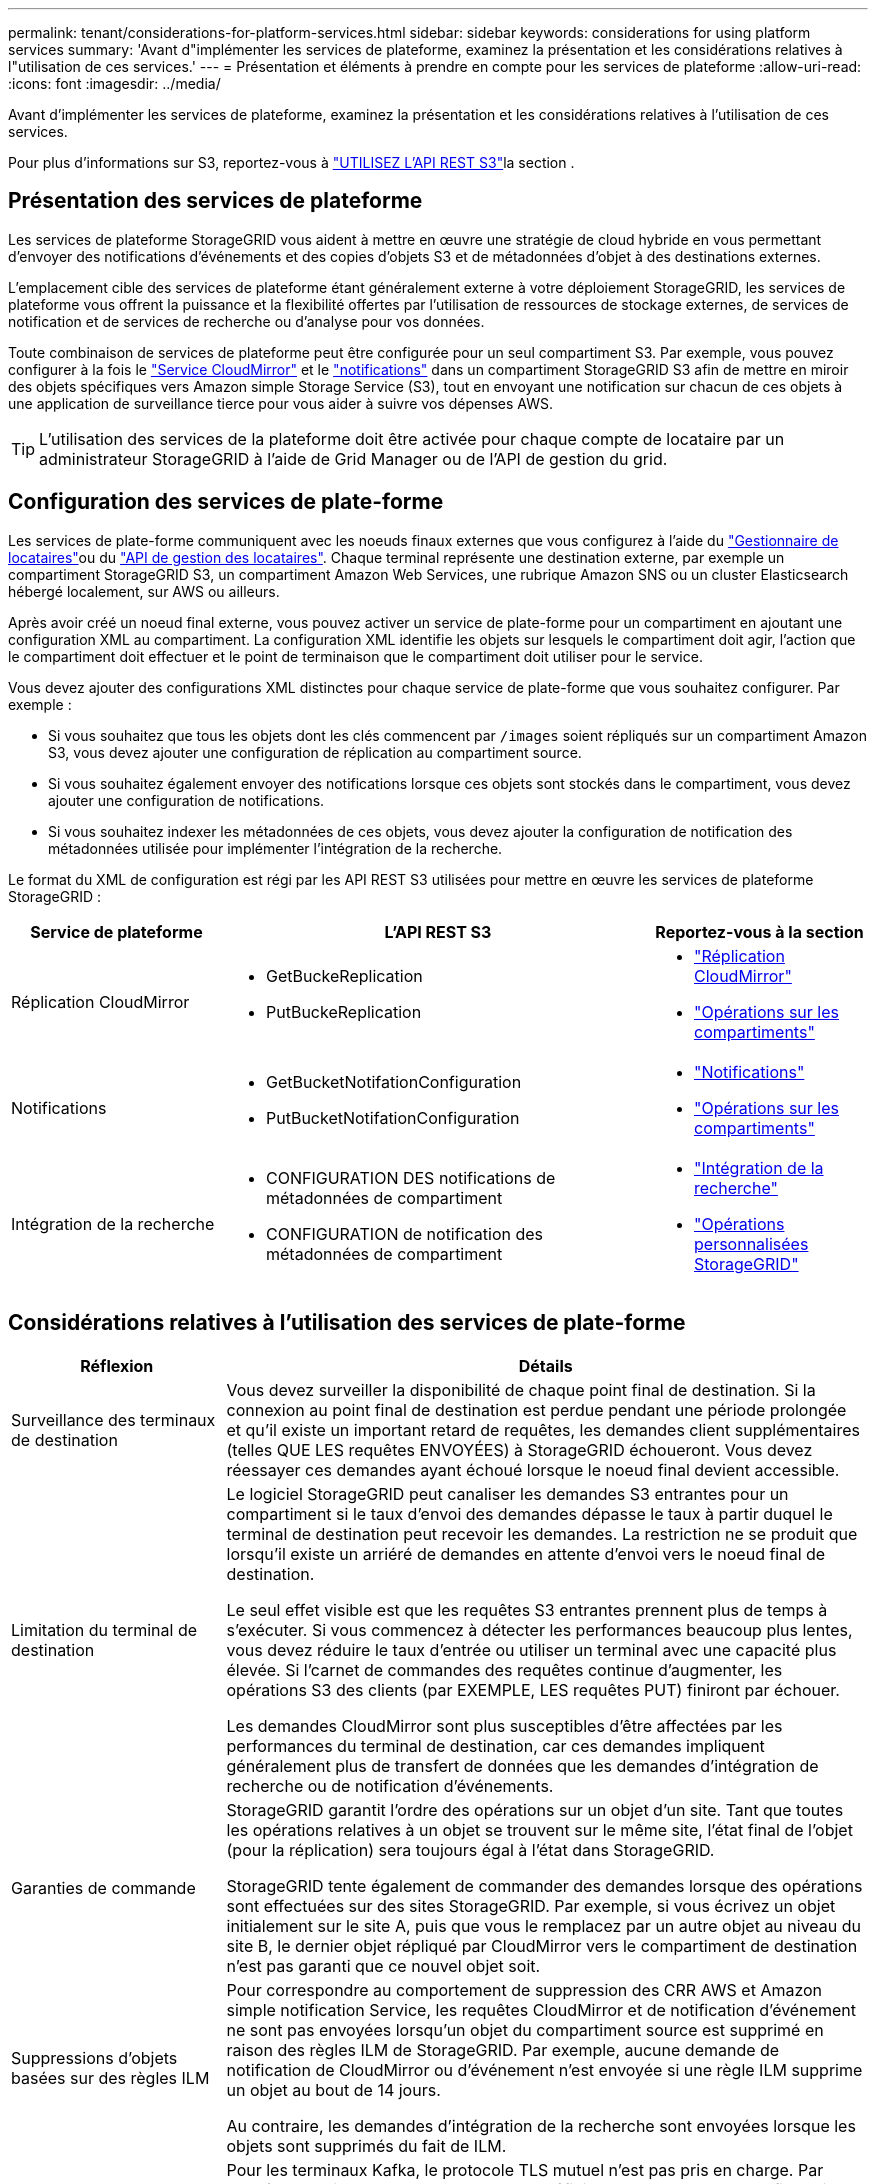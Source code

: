 ---
permalink: tenant/considerations-for-platform-services.html 
sidebar: sidebar 
keywords: considerations for using platform services 
summary: 'Avant d"implémenter les services de plateforme, examinez la présentation et les considérations relatives à l"utilisation de ces services.' 
---
= Présentation et éléments à prendre en compte pour les services de plateforme
:allow-uri-read: 
:icons: font
:imagesdir: ../media/


[role="lead"]
Avant d'implémenter les services de plateforme, examinez la présentation et les considérations relatives à l'utilisation de ces services.

Pour plus d'informations sur S3, reportez-vous à link:../s3/index.html["UTILISEZ L'API REST S3"]la section .



== Présentation des services de plateforme

Les services de plateforme StorageGRID vous aident à mettre en œuvre une stratégie de cloud hybride en vous permettant d'envoyer des notifications d'événements et des copies d'objets S3 et de métadonnées d'objet à des destinations externes.

L'emplacement cible des services de plateforme étant généralement externe à votre déploiement StorageGRID, les services de plateforme vous offrent la puissance et la flexibilité offertes par l'utilisation de ressources de stockage externes, de services de notification et de services de recherche ou d'analyse pour vos données.

Toute combinaison de services de plateforme peut être configurée pour un seul compartiment S3. Par exemple, vous pouvez configurer à la fois le link:../tenant/understanding-cloudmirror-replication-service.html["Service CloudMirror"] et le link:../tenant/understanding-notifications-for-buckets.html["notifications"] dans un compartiment StorageGRID S3 afin de mettre en miroir des objets spécifiques vers Amazon simple Storage Service (S3), tout en envoyant une notification sur chacun de ces objets à une application de surveillance tierce pour vous aider à suivre vos dépenses AWS.


TIP: L'utilisation des services de la plateforme doit être activée pour chaque compte de locataire par un administrateur StorageGRID à l'aide de Grid Manager ou de l'API de gestion du grid.



== Configuration des services de plate-forme

Les services de plate-forme communiquent avec les noeuds finaux externes que vous configurez à l'aide du link:configuring-platform-services-endpoints.html["Gestionnaire de locataires"]ou du link:understanding-tenant-management-api.html["API de gestion des locataires"]. Chaque terminal représente une destination externe, par exemple un compartiment StorageGRID S3, un compartiment Amazon Web Services, une rubrique Amazon SNS ou un cluster Elasticsearch hébergé localement, sur AWS ou ailleurs.

Après avoir créé un noeud final externe, vous pouvez activer un service de plate-forme pour un compartiment en ajoutant une configuration XML au compartiment. La configuration XML identifie les objets sur lesquels le compartiment doit agir, l'action que le compartiment doit effectuer et le point de terminaison que le compartiment doit utiliser pour le service.

Vous devez ajouter des configurations XML distinctes pour chaque service de plate-forme que vous souhaitez configurer. Par exemple :

* Si vous souhaitez que tous les objets dont les clés commencent par `/images` soient répliqués sur un compartiment Amazon S3, vous devez ajouter une configuration de réplication au compartiment source.
* Si vous souhaitez également envoyer des notifications lorsque ces objets sont stockés dans le compartiment, vous devez ajouter une configuration de notifications.
* Si vous souhaitez indexer les métadonnées de ces objets, vous devez ajouter la configuration de notification des métadonnées utilisée pour implémenter l'intégration de la recherche.


Le format du XML de configuration est régi par les API REST S3 utilisées pour mettre en œuvre les services de plateforme StorageGRID :

[cols="1a,2a,1a"]
|===
| Service de plateforme | L'API REST S3 | Reportez-vous à la section 


 a| 
Réplication CloudMirror
 a| 
* GetBuckeReplication
* PutBuckeReplication

 a| 
* link:configuring-cloudmirror-replication.html["Réplication CloudMirror"]
* link:../s3/operations-on-buckets.html["Opérations sur les compartiments"]




 a| 
Notifications
 a| 
* GetBucketNotifationConfiguration
* PutBucketNotifationConfiguration

 a| 
* link:configuring-event-notifications.html["Notifications"]
* link:../s3/operations-on-buckets.html["Opérations sur les compartiments"]




 a| 
Intégration de la recherche
 a| 
* CONFIGURATION DES notifications de métadonnées de compartiment
* CONFIGURATION de notification des métadonnées de compartiment

 a| 
* link:configuring-search-integration-service.html["Intégration de la recherche"]
* link:../s3/custom-operations-on-buckets.html["Opérations personnalisées StorageGRID"]


|===


== Considérations relatives à l'utilisation des services de plate-forme

[cols="1a,3a"]
|===
| Réflexion | Détails 


 a| 
Surveillance des terminaux de destination
 a| 
Vous devez surveiller la disponibilité de chaque point final de destination. Si la connexion au point final de destination est perdue pendant une période prolongée et qu'il existe un important retard de requêtes, les demandes client supplémentaires (telles QUE LES requêtes ENVOYÉES) à StorageGRID échoueront. Vous devez réessayer ces demandes ayant échoué lorsque le noeud final devient accessible.



 a| 
Limitation du terminal de destination
 a| 
Le logiciel StorageGRID peut canaliser les demandes S3 entrantes pour un compartiment si le taux d'envoi des demandes dépasse le taux à partir duquel le terminal de destination peut recevoir les demandes. La restriction ne se produit que lorsqu'il existe un arriéré de demandes en attente d'envoi vers le noeud final de destination.

Le seul effet visible est que les requêtes S3 entrantes prennent plus de temps à s'exécuter. Si vous commencez à détecter les performances beaucoup plus lentes, vous devez réduire le taux d'entrée ou utiliser un terminal avec une capacité plus élevée. Si l'carnet de commandes des requêtes continue d'augmenter, les opérations S3 des clients (par EXEMPLE, LES requêtes PUT) finiront par échouer.

Les demandes CloudMirror sont plus susceptibles d'être affectées par les performances du terminal de destination, car ces demandes impliquent généralement plus de transfert de données que les demandes d'intégration de recherche ou de notification d'événements.



 a| 
Garanties de commande
 a| 
StorageGRID garantit l'ordre des opérations sur un objet d'un site. Tant que toutes les opérations relatives à un objet se trouvent sur le même site, l'état final de l'objet (pour la réplication) sera toujours égal à l'état dans StorageGRID.

StorageGRID tente également de commander des demandes lorsque des opérations sont effectuées sur des sites StorageGRID. Par exemple, si vous écrivez un objet initialement sur le site A, puis que vous le remplacez par un autre objet au niveau du site B, le dernier objet répliqué par CloudMirror vers le compartiment de destination n'est pas garanti que ce nouvel objet soit.



 a| 
Suppressions d'objets basées sur des règles ILM
 a| 
Pour correspondre au comportement de suppression des CRR AWS et Amazon simple notification Service, les requêtes CloudMirror et de notification d'événement ne sont pas envoyées lorsqu'un objet du compartiment source est supprimé en raison des règles ILM de StorageGRID. Par exemple, aucune demande de notification de CloudMirror ou d'événement n'est envoyée si une règle ILM supprime un objet au bout de 14 jours.

Au contraire, les demandes d'intégration de la recherche sont envoyées lorsque les objets sont supprimés du fait de ILM.



 a| 
À l'aide des terminaux Kafka
 a| 
Pour les terminaux Kafka, le protocole TLS mutuel n'est pas pris en charge. Par conséquent, si vous avez `ssl.client.auth` défini sur `required` dans la configuration de votre courtier Kafka, cela peut entraîner des problèmes de configuration du terminal Kafka.

L'authentification des terminaux Kafka utilise les types d'authentification suivants. Ces types sont différents de ceux utilisés pour l'authentification d'autres terminaux, tels qu'Amazon SNS, et nécessitent des informations d'identification de nom d'utilisateur et de mot de passe.

* SASL/SIMPLE
* SASL/SCRAM-SHA-256
* SASL/SCRAM-SHA-512


*Remarque :* les paramètres du proxy de stockage configuré ne s'appliquent pas aux noeuds finaux des services de la plateforme Kafka.

|===


== Considérations relatives à l'utilisation du service de réplication CloudMirror

[cols="1a,3a"]
|===
| Réflexion | Détails 


 a| 
État de la réplication
 a| 
StorageGRID ne prend pas en charge la `x-amz-replication-status` barre de coupe.



 a| 
Taille de l'objet
 a| 
La taille maximale des objets qui peuvent être répliqués dans un compartiment de destination par le service de réplication CloudMirror est de 5 Tio, soit la même que la taille maximale de l'objet _pris en charge_.

*Remarque* : la taille _recommandée_ maximale pour une opération PutObject unique est de 5 Gio (5,368,709,120 octets). Si vos objets sont supérieurs à 5 Gio, utilisez le téléchargement partitionné.



 a| 
Gestion des versions du compartiment et ID de version
 a| 
Si le compartiment S3 source de StorageGRID est activé pour la gestion des versions, vous devez également activer la gestion des versions pour le compartiment de destination.

Lors de l'utilisation du contrôle de version, notez que l'ordre des versions d'objet dans le compartiment de destination est meilleur effort et n'est pas garanti par le service CloudMirror, en raison des limites du protocole S3.

*Remarque* : les ID de version du compartiment source dans StorageGRID ne sont pas liés aux ID de version du compartiment de destination.



 a| 
Balisage des versions d'objets
 a| 
Le service CloudMirror ne réplique pas les requêtes PutObjectTagging ou DeleteObjectTagging qui fournissent un ID de version, en raison des limitations du protocole S3. Étant donné que les ID de version de la source et de la destination ne sont pas liés, il n'est pas possible de s'assurer qu'une mise à jour de balise vers un ID de version spécifique sera répliquée.

En revanche, le service CloudMirror réplique les requêtes PutObjectTagging ou DeleteObjectTagging qui ne spécifient pas d'ID de version. Ces demandes mettent à jour les balises pour la clé la plus récente (ou la dernière version si le compartiment est versionné). Les ings normaux avec des étiquettes (et non les mises à jour de marquage) sont également répliqués.



 a| 
Téléchargements partitionnés et `ETag` valeurs
 a| 
Lors de la mise en miroir d'objets qui ont été téléchargés à l'aide d'un téléchargement partitionné, le service CloudMirror ne conserve pas les pièces. Par conséquent, la `ETag` valeur de l'objet symétrique sera différente de celle `ETag` de l'objet d'origine.



 a| 
Chiffrement des objets avec SSE-C (chiffrement côté serveur avec clés fournies par le client)
 a| 
Le service CloudMirror ne prend pas en charge les objets cryptés avec SSE-C. si vous essayez d'ingérer un objet dans le compartiment source pour la réplication CloudMirror et que la demande inclut les en-têtes de requête SSE-C, l'opération échoue.



 a| 
Compartiment avec verrouillage objet S3 activé
 a| 
La réplication n'est pas prise en charge pour les compartiments source ou de destination lorsque le verrouillage d'objet S3 est activé.

|===